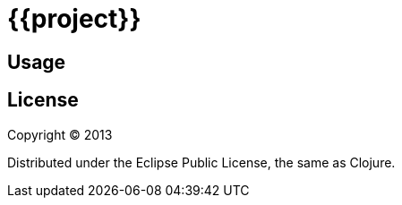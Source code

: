 # {{project}}


## Usage


## License

Copyright © 2013

Distributed under the Eclipse Public License, the same as Clojure.

